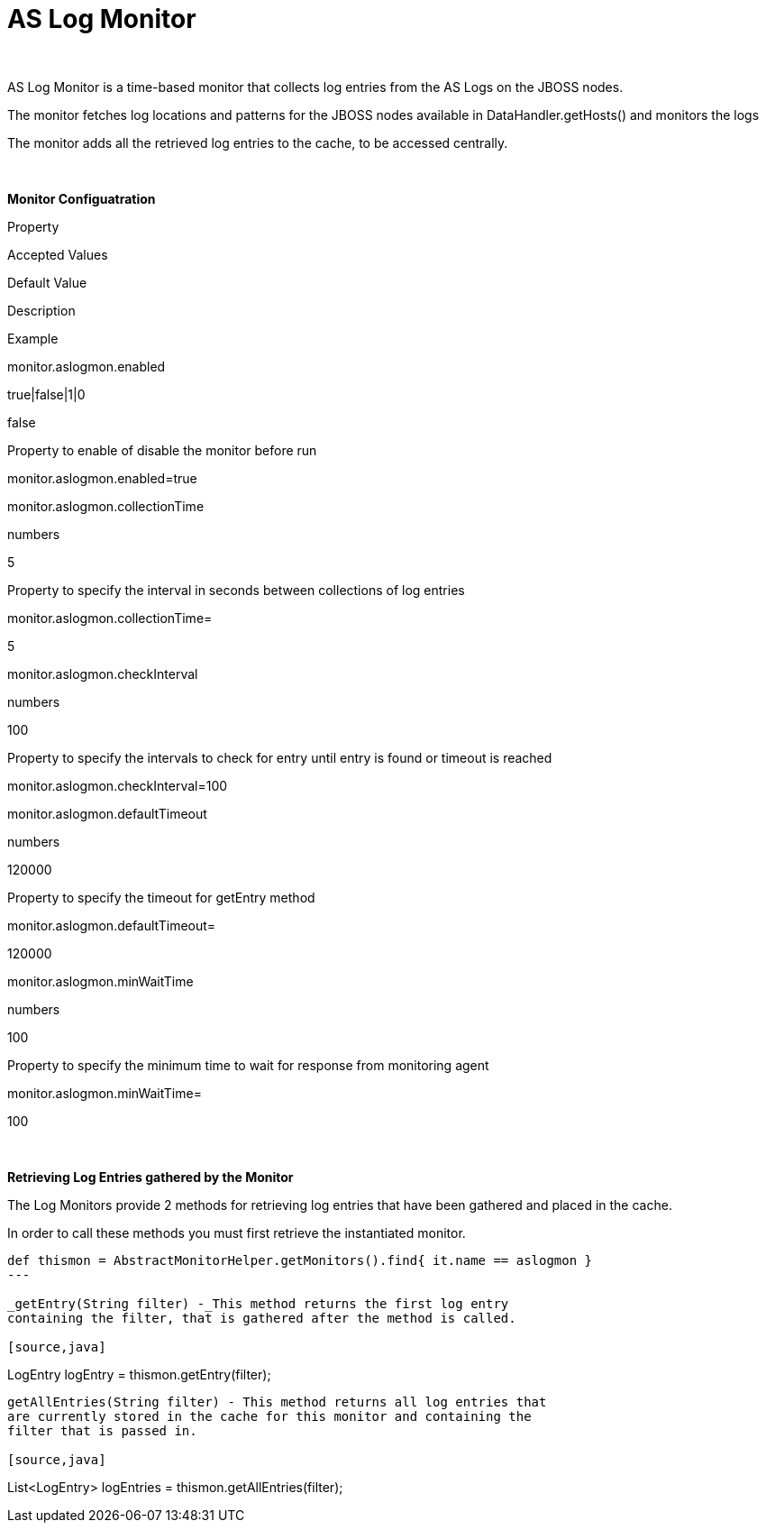 AS Log Monitor
==============

 

AS Log Monitor is a time-based monitor that collects log entries from
the AS Logs on the JBOSS nodes.

The monitor fetches log locations and patterns for the JBOSS nodes
available in DataHandler.getHosts() and monitors the logs

The monitor adds all the retrieved log entries to the cache, to be
accessed centrally.

 

*Monitor Configuatration*

Property

Accepted Values

Default Value

Description

Example

monitor.aslogmon.enabled

true|false|1|0

false

Property to enable of disable the monitor before run

monitor.aslogmon.enabled=true

monitor.aslogmon.collectionTime

numbers

5

Property to specify the interval in seconds between collections of log
entries

monitor.aslogmon.collectionTime=

5

monitor.aslogmon.checkInterval

numbers

100

Property to specify the intervals to check for entry until entry is
found or timeout is reached

monitor.aslogmon.checkInterval=100

monitor.aslogmon.defaultTimeout

numbers

120000

Property to specify the timeout for getEntry method

monitor.aslogmon.defaultTimeout=

120000

monitor.aslogmon.minWaitTime

numbers

100

Property to specify the minimum time to wait for response from
monitoring agent

monitor.aslogmon.minWaitTime=

100

 

*Retrieving Log Entries gathered by the Monitor*

The Log Monitors provide 2 methods for retrieving log entries that have
been gathered and placed in the cache.

In order to call these methods you must first retrieve the instantiated
monitor.

[source,groovy]
----
def thismon = AbstractMonitorHelper.getMonitors().find{ it.name == aslogmon }
---

_getEntry(String filter) -_This method returns the first log entry
containing the filter, that is gathered after the method is called.

[source,java]
----
LogEntry logEntry = thismon.getEntry(filter);
----

getAllEntries(String filter) - This method returns all log entries that
are currently stored in the cache for this monitor and containing the
filter that is passed in.

[source,java]
----
List<LogEntry> logEntries = thismon.getAllEntries(filter);
----
